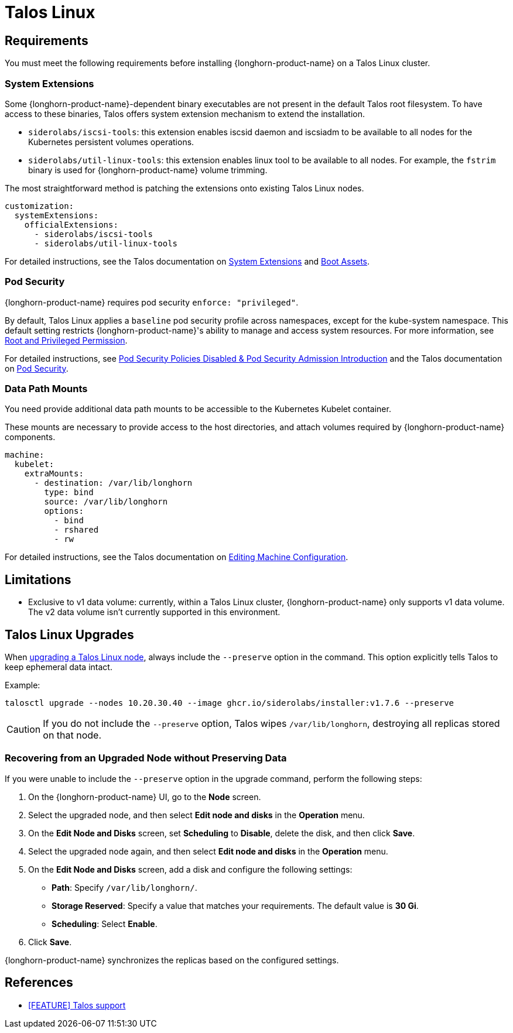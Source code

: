 = Talos Linux
:current-version: {page-component-version}

== Requirements

You must meet the following requirements before installing {longhorn-product-name} on a Talos Linux cluster.

=== System Extensions

Some {longhorn-product-name}-dependent binary executables are not present in the default Talos root filesystem. To have access to these binaries, Talos offers system extension mechanism to extend the installation.

* `siderolabs/iscsi-tools`: this extension enables iscsid daemon and iscsiadm to be available to all nodes for the Kubernetes persistent volumes operations.
* `siderolabs/util-linux-tools`: this extension enables linux tool to be available to all nodes. For example, the `fstrim` binary is used for {longhorn-product-name} volume trimming.

The most straightforward method is patching the extensions onto existing Talos Linux nodes.

[subs="+attributes",yaml]
----
customization:
  systemExtensions:
    officialExtensions:
      - siderolabs/iscsi-tools
      - siderolabs/util-linux-tools
----

For detailed instructions, see the Talos documentation on https://www.talos.dev/v1.6/talos-guides/configuration/system-extensions/[System Extensions] and https://www.talos.dev/v1.6/talos-guides/install/boot-assets/[Boot Assets].

=== Pod Security

{longhorn-product-name} requires pod security `enforce: "privileged"`.

By default, Talos Linux applies a `baseline` pod security profile across namespaces, except for the kube-system namespace. This default setting restricts {longhorn-product-name}'s ability to manage and access system resources. For more information, see xref:installation-setup/requirements.adoc#_root_and_privileged_permission[Root and Privileged Permission].

For detailed instructions, see xref:important-notes.adoc#_pod_security_policies_disabled__pod_security_admission_introduction[Pod Security Policies Disabled & Pod Security Admission Introduction] and the Talos documentation on https://www.talos.dev/v1.6/kubernetes-guides/configuration/pod-security/[Pod Security].

=== Data Path Mounts

You need provide additional data path mounts to be accessible to the Kubernetes Kubelet container.

These mounts are necessary to provide access to the host directories, and attach volumes required by {longhorn-product-name} components.

[subs="+attributes",yaml]
----
machine:
  kubelet:
    extraMounts:
      - destination: /var/lib/longhorn
        type: bind
        source: /var/lib/longhorn
        options:
          - bind
          - rshared
          - rw
----

For detailed instructions, see the Talos documentation on https://www.talos.dev/v1.6/talos-guides/configuration/editing-machine-configuration/[Editing Machine Configuration].

== Limitations

* Exclusive to v1 data volume: currently, within a Talos Linux cluster, {longhorn-product-name} only supports v1 data volume. The v2 data volume isn't currently supported in this environment.

== Talos Linux Upgrades

When https://www.talos.dev/v1.7/talos-guides/upgrading-talos/#talosctl-upgrade[upgrading a Talos Linux node], always include the `--preserve` option in the command. This option explicitly tells Talos to keep ephemeral data intact.

Example:

[subs="+attributes",console]
----
talosctl upgrade --nodes 10.20.30.40 --image ghcr.io/siderolabs/installer:v1.7.6 --preserve
----

CAUTION: If you do not include the `--preserve` option, Talos wipes `/var/lib/longhorn`, destroying all replicas stored on that node.

=== Recovering from an Upgraded Node without Preserving Data

If you were unable to include the `--preserve` option in the upgrade command, perform the following steps:

. On the {longhorn-product-name} UI, go to the *Node* screen.
. Select the upgraded node, and then select *Edit node and disks* in the *Operation* menu.
. On the *Edit Node and Disks* screen, set *Scheduling* to *Disable*, delete the disk, and then click *Save*.
. Select the upgraded node again, and then select *Edit node and disks* in the *Operation* menu.
. On the *Edit Node and Disks* screen, add a disk and configure the following settings:
 ** *Path*: Specify `/var/lib/longhorn/`.
 ** *Storage Reserved*: Specify a value that matches your requirements. The default value is *30 Gi*.
 ** *Scheduling*: Select *Enable*.
. Click *Save*.

{longhorn-product-name} synchronizes the replicas based on the configured settings.

== References

* https://github.com/longhorn/longhorn/issues/3161[[FEATURE\] Talos support]
